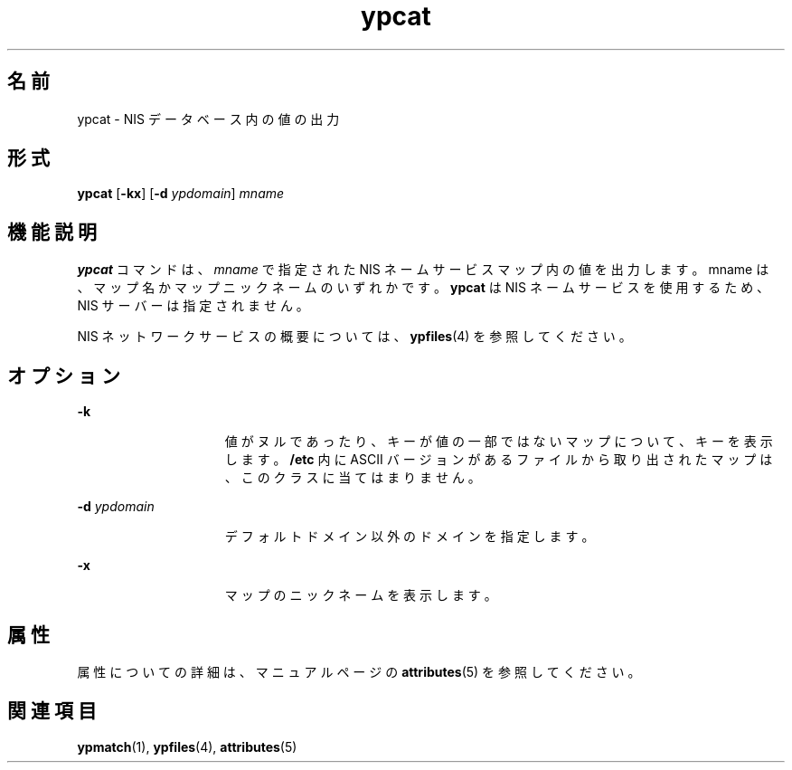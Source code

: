 '\" te
.\"  Copyright 1989 AT&T Copyright (c) 1988 Sun Microsystems, Inc. - All Rights Reserved.
.TH ypcat 1 "1995 年 1 月 23 日" "SunOS 5.11" "ユーザーコマンド"
.SH 名前
ypcat \- NIS データベース内の値の出力
.SH 形式
.LP
.nf
\fBypcat\fR [\fB-kx\fR] [\fB-d\fR \fIypdomain\fR] \fImname\fR
.fi

.SH 機能説明
.sp
.LP
\fBypcat\fR コマンドは、\fImname\fR で指定された NIS ネームサービスマップ内の値を出力します。mname は、マップ名かマップニックネームのいずれかです。\fBypcat\fR は NIS ネームサービスを使用するため、NIS サーバーは指定されません。
.sp
.LP
NIS ネットワークサービスの概要については、\fBypfiles\fR(4) を参照してください。
.SH オプション
.sp
.ne 2
.mk
.na
\fB\fB-k\fR\fR
.ad
.RS 15n
.rt  
値がヌルであったり、キーが値の一部ではないマップについて、キーを表示します。\fB/etc\fR 内に ASCII バージョンがあるファイルから取り出されたマップは、このクラスに当てはまりません。
.RE

.sp
.ne 2
.mk
.na
\fB\fB-d\fR\fI ypdomain\fR\fR
.ad
.RS 15n
.rt  
デフォルトドメイン以外のドメインを指定します。
.RE

.sp
.ne 2
.mk
.na
\fB\fB-x\fR\fR
.ad
.RS 15n
.rt  
マップのニックネームを表示します。
.RE

.SH 属性
.sp
.LP
属性についての詳細は、マニュアルページの \fBattributes\fR(5) を参照してください。
.sp

.sp
.TS
tab() box;
lw(2.75i) lw(2.75i) 
lw(2.75i) lw(2.75i) 
.
\fB属性タイプ\fR\fB属性値\fR
使用条件system/network/nis
.TE

.SH 関連項目
.sp
.LP
\fBypmatch\fR(1), \fBypfiles\fR(4), \fBattributes\fR(5)
